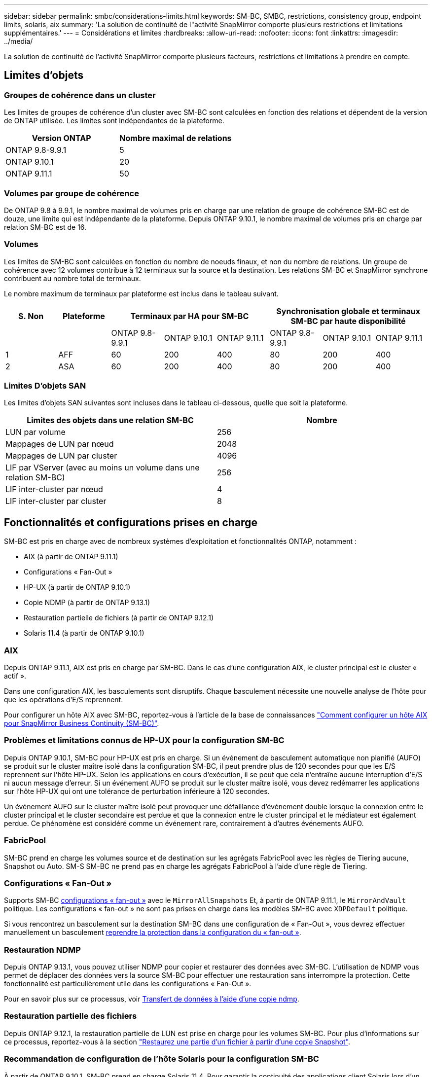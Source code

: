 ---
sidebar: sidebar 
permalink: smbc/considerations-limits.html 
keywords: SM-BC, SMBC, restrictions, consistency group, endpoint limits, solaris, aix 
summary: 'La solution de continuité de l"activité SnapMirror comporte plusieurs restrictions et limitations supplémentaires.' 
---
= Considérations et limites
:hardbreaks:
:allow-uri-read: 
:nofooter: 
:icons: font
:linkattrs: 
:imagesdir: ../media/


[role="lead"]
La solution de continuité de l'activité SnapMirror comporte plusieurs facteurs, restrictions et limitations à prendre en compte.



== Limites d'objets



=== Groupes de cohérence dans un cluster

Les limites de groupes de cohérence d'un cluster avec SM-BC sont calculées en fonction des relations et dépendent de la version de ONTAP utilisée. Les limites sont indépendantes de la plateforme.

|===
| Version ONTAP | Nombre maximal de relations 


| ONTAP 9.8-9.9.1 | 5 


| ONTAP 9.10.1 | 20 


| ONTAP 9.11.1 | 50 
|===


=== Volumes par groupe de cohérence

De ONTAP 9.8 à 9.9.1, le nombre maximal de volumes pris en charge par une relation de groupe de cohérence SM-BC est de douze, une limite qui est indépendante de la plateforme. Depuis ONTAP 9.10.1, le nombre maximal de volumes pris en charge par relation SM-BC est de 16.



=== Volumes

Les limites de SM-BC sont calculées en fonction du nombre de noeuds finaux, et non du nombre de relations. Un groupe de cohérence avec 12 volumes contribue à 12 terminaux sur la source et la destination. Les relations SM-BC et SnapMirror synchrone contribuent au nombre total de terminaux.

Le nombre maximum de terminaux par plateforme est inclus dans le tableau suivant.

|===
| S. Non | Plateforme 3+| Terminaux par HA pour SM-BC 3+| Synchronisation globale et terminaux SM-BC par haute disponibilité 


|  |  | ONTAP 9.8-9.9.1 | ONTAP 9.10.1 | ONTAP 9.11.1 | ONTAP 9.8-9.9.1 | ONTAP 9.10.1 | ONTAP 9.11.1 


| 1 | AFF | 60 | 200 | 400 | 80 | 200 | 400 


| 2 | ASA | 60 | 200 | 400 | 80 | 200 | 400 
|===


=== Limites D'objets SAN

Les limites d'objets SAN suivantes sont incluses dans le tableau ci-dessous, quelle que soit la plateforme.

|===
| Limites des objets dans une relation SM-BC | Nombre 


| LUN par volume | 256 


| Mappages de LUN par nœud | 2048 


| Mappages de LUN par cluster | 4096 


| LIF par VServer (avec au moins un volume dans une relation SM-BC) | 256 


| LIF inter-cluster par nœud | 4 


| LIF inter-cluster par cluster | 8 
|===


== Fonctionnalités et configurations prises en charge

SM-BC est pris en charge avec de nombreux systèmes d'exploitation et fonctionnalités ONTAP, notamment :

* AIX (à partir de ONTAP 9.11.1)
* Configurations « Fan-Out »
* HP-UX (à partir de ONTAP 9.10.1)
* Copie NDMP (à partir de ONTAP 9.13.1)
* Restauration partielle de fichiers (à partir de ONTAP 9.12.1)
* Solaris 11.4 (à partir de ONTAP 9.10.1)




=== AIX

Depuis ONTAP 9.11.1, AIX est pris en charge par SM-BC. Dans le cas d'une configuration AIX, le cluster principal est le cluster « actif ».

Dans une configuration AIX, les basculements sont disruptifs. Chaque basculement nécessite une nouvelle analyse de l'hôte pour que les opérations d'E/S reprennent.

Pour configurer un hôte AIX avec SM-BC, reportez-vous à l'article de la base de connaissances link:https://kb.netapp.com/Advice_and_Troubleshooting/Data_Protection_and_Security/SnapMirror/How_to_configure_an_AIX_host_for_SnapMirror_Business_Continuity_(SM-BC)["Comment configurer un hôte AIX pour SnapMirror Business Continuity (SM-BC)"].



=== Problèmes et limitations connus de HP-UX pour la configuration SM-BC

Depuis ONTAP 9.10.1, SM-BC pour HP-UX est pris en charge. Si un événement de basculement automatique non planifié (AUFO) se produit sur le cluster maître isolé dans la configuration SM-BC, il peut prendre plus de 120 secondes pour que les E/S reprennent sur l'hôte HP-UX. Selon les applications en cours d'exécution, il se peut que cela n'entraîne aucune interruption d'E/S ni aucun message d'erreur. Si un événement AUFO se produit sur le cluster maître isolé, vous devez redémarrer les applications sur l'hôte HP-UX qui ont une tolérance de perturbation inférieure à 120 secondes.

Un événement AUFO sur le cluster maître isolé peut provoquer une défaillance d'événement double lorsque la connexion entre le cluster principal et le cluster secondaire est perdue et que la connexion entre le cluster principal et le médiateur est également perdue. Ce phénomène est considéré comme un événement rare, contrairement à d'autres événements AUFO.



=== FabricPool

SM-BC prend en charge les volumes source et de destination sur les agrégats FabricPool avec les règles de Tiering aucune, Snapshot ou Auto. SM-S SM-BC ne prend pas en charge les agrégats FabricPool à l'aide d'une règle de Tiering.



=== Configurations « Fan-Out »

Supports SM-BC xref:../data-protection/supported-deployment-config-concept.html[configurations « fan-out »] avec le `MirrorAllSnapshots` Et, à partir de ONTAP 9.11.1, le `MirrorAndVault` politique. Les configurations « fan-out » ne sont pas prises en charge dans les modèles SM-BC avec `XDPDefault` politique.

Si vous rencontrez un basculement sur la destination SM-BC dans une configuration de « Fan-Out », vous devrez effectuer manuellement un basculement xref:resume-protection-fan-out-configuration.html[reprendre la protection dans la configuration du « fan-out »].



=== Restauration NDMP

Depuis ONTAP 9.13.1, vous pouvez utiliser NDMP pour copier et restaurer des données avec SM-BC. L'utilisation de NDMP vous permet de déplacer des données vers la source SM-BC pour effectuer une restauration sans interrompre la protection. Cette fonctionnalité est particulièrement utile dans les configurations « Fan-Out ».

Pour en savoir plus sur ce processus, voir xref:../tape-backup/transfer-data-ndmpcopy-task.html[Transfert de données à l'aide d'une copie ndmp].



=== Restauration partielle des fichiers

Depuis ONTAP 9.12.1, la restauration partielle de LUN est prise en charge pour les volumes SM-BC. Pour plus d'informations sur ce processus, reportez-vous à la section link:../data-protection/restore-part-file-snapshot-task.html["Restaurez une partie d'un fichier à partir d'une copie Snapshot"].



=== Recommandation de configuration de l'hôte Solaris pour la configuration SM-BC

À partir de ONTAP 9.10.1, SM-BC prend en charge Solaris 11.4. Pour garantir la continuité des applications client Solaris lors d'un basculement de site non planifié dans un environnement SM-BC, vous devez configurer l'hôte Solaris 11.4 avec le système `f_tpgs` paramètre.

Procédez comme suit pour configurer le paramètre de substitution :

. Créer un fichier de configuration `/etc/driver/drv/scsi_vhci.conf` Avec une entrée similaire à ce qui suit pour le type de stockage NetApp connecté à l'hôte :
+
[listing]
----
scsi-vhci-failover-override =
"NETAPP  LUN","f_tpgs"
----
. Utiliser `devprop` et `mdb` les commandes pour vérifier que la neutralisation a bien été appliquée :
+
[listing]
----
root@host-A:~# devprop -v -n /scsi_vhci scsi-vhci-failover-override scsi-vhci-failover-override=NETAPP  LUN + f_tpgs
root@host-A:~# echo "*scsi_vhci_dip::print -x struct dev_info devi_child | ::list struct dev_info devi_sibling| ::print struct dev_info devi_mdi_client| ::print mdi_client_t ct_vprivate| ::print struct scsi_vhci_lun svl_lun_wwn svl_fops_name"| mdb -k`
----
+
[listing]
----
svl_lun_wwn = 0xa002a1c8960 "600a098038313477543f524539787938"
svl_fops_name = 0xa00298d69e0 "conf f_tpgs"
----



NOTE: `conf` sera ajouté au `svl_fops_name` lorsqu'un `scsi-vhci-failover-override` a été appliqué. Pour plus d'informations et pour connaître les modifications recommandées par défaut, consultez l'article de la base de connaissances NetApp https://["Prise en charge de Solaris Host Paramètres recommandés dans la configuration de SnapMirror Business Continuity (SM-BC)"].
